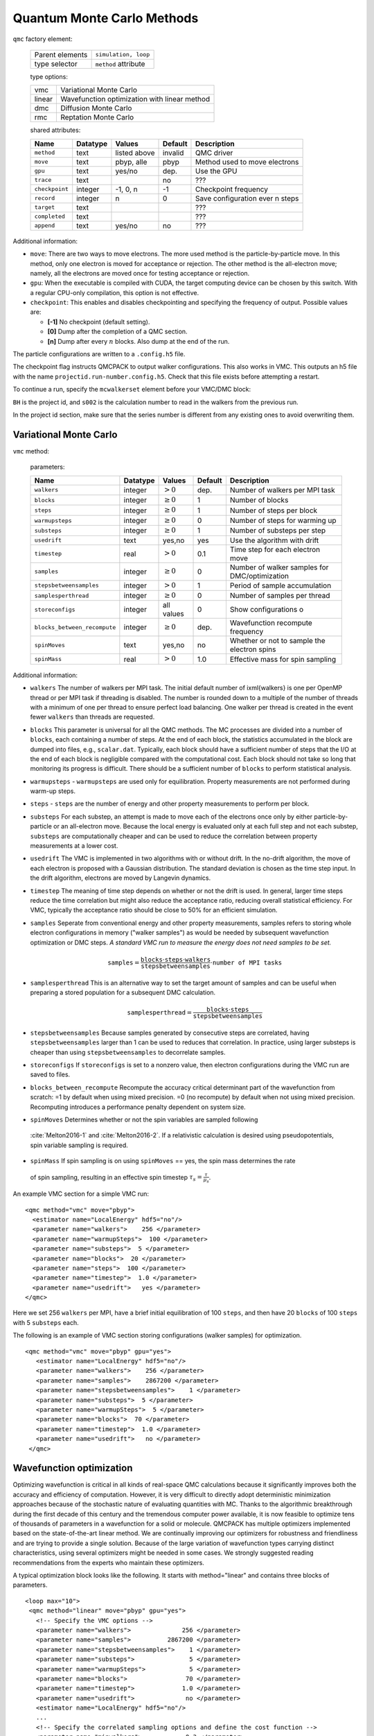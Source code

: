 .. _qmcmethods:

Quantum Monte Carlo Methods
===========================

``qmc`` factory element:

  +-----------------+----------------------+
  | Parent elements | ``simulation, loop`` |
  +-----------------+----------------------+
  | type selector   | ``method`` attribute |
  +-----------------+----------------------+

  type options:

  +--------+-----------------------------------------------+
  | vmc    | Variational Monte Carlo                       |
  +--------+-----------------------------------------------+
  | linear | Wavefunction optimization with linear method  |
  +--------+-----------------------------------------------+
  | dmc    | Diffusion Monte Carlo                         |
  +--------+-----------------------------------------------+
  | rmc    | Reptation Monte Carlo                         |
  +--------+-----------------------------------------------+

  shared attributes:

  +----------------+--------------+--------------+-------------+---------------------------------+
  | **Name**       | **Datatype** | **Values**   | **Default** | **Description**                 |
  +================+==============+==============+=============+=================================+
  | ``method``     | text         | listed above | invalid     | QMC driver                      |
  +----------------+--------------+--------------+-------------+---------------------------------+
  | ``move``       | text         | pbyp, alle   | pbyp        | Method used to move electrons   |
  +----------------+--------------+--------------+-------------+---------------------------------+
  | ``gpu``        | text         | yes/no       | dep.        | Use the GPU                     |
  +----------------+--------------+--------------+-------------+---------------------------------+
  | ``trace``      | text         |              | no          | ???                             |
  +----------------+--------------+--------------+-------------+---------------------------------+
  | ``checkpoint`` | integer      | -1, 0, n     | -1          | Checkpoint frequency            |
  +----------------+--------------+--------------+-------------+---------------------------------+
  | ``record``     | integer      | n            | 0           | Save configuration ever n steps |
  +----------------+--------------+--------------+-------------+---------------------------------+
  | ``target``     | text         |              |             | ???                             |
  +----------------+--------------+--------------+-------------+---------------------------------+
  | ``completed``  | text         |              |             | ???                             |
  +----------------+--------------+--------------+-------------+---------------------------------+
  | ``append``     | text         | yes/no       | no          | ???                             |
  +----------------+--------------+--------------+-------------+---------------------------------+

Additional information:

-  ``move``: There are two ways to move electrons. The more used method
   is the particle-by-particle move. In this method, only one electron
   is moved for acceptance or rejection. The other method is the
   all-electron move; namely, all the electrons are moved once for
   testing acceptance or rejection.

-  ``gpu``: When the executable is compiled with CUDA, the target
   computing device can be chosen by this switch. With a regular
   CPU-only compilation, this option is not effective.

-  ``checkpoint``: This enables and disables checkpointing and
   specifying the frequency of output. Possible values are:

   - **[-1]** No checkpoint (default setting).

   - **[0]** Dump after the completion of a QMC section.

   - **[n]** Dump after every :math:`n` blocks.  Also dump at the end of the run.

The particle configurations are written to a ``.config.h5`` file.

.. code-block::
  :caption: The following is an example of running a simulation that can be restarted.
  :name: Listing 42

  <qmc method="dmc" move="pbyp"  checkpoint="0">
    <parameter name="timestep">         0.004  </parameter>
    <parameter name="blocks">           100   </parameter>
    <parameter name="steps">            400    </parameter>
  </qmc>

The checkpoint flag instructs QMCPACK to output walker configurations.  This also
works in VMC.  This outputs an h5 file with the name ``projectid.run-number.config.h5``.
Check that this file exists before attempting a restart.

To continue a run, specify the ``mcwalkerset`` element before your VMC/DMC block:

.. code-block::
  :caption: Restart (read walkers from previous run).
  :name: Listing 43

  <mcwalkerset fileroot="BH.s002" version="0 6" collected="yes"/>
   <qmc method="dmc" move="pbyp"  checkpoint="0">
     <parameter name="timestep">         0.004  </parameter>
     <parameter name="blocks">           100   </parameter>
     <parameter name="steps">            400    </parameter>
   </qmc>

``BH`` is the project id, and ``s002`` is the calculation number to read in the walkers from the previous run.

In the project id section, make sure that the series number is different from any existing ones to avoid overwriting them.

.. _vmc:

Variational Monte Carlo
-----------------------

``vmc`` method:

  parameters:

  +--------------------------------+--------------+-------------------------+-------------+-----------------------------------------------+
  | **Name**                       | **Datatype** | **Values**              | **Default** | **Description**                               |
  +================================+==============+=========================+=============+===============================================+
  | ``walkers``                    | integer      | :math:`> 0`             | dep.        | Number of walkers per MPI task                |
  +--------------------------------+--------------+-------------------------+-------------+-----------------------------------------------+
  | ``blocks``                     | integer      | :math:`\geq 0`          | 1           | Number of blocks                              |
  +--------------------------------+--------------+-------------------------+-------------+-----------------------------------------------+
  | ``steps``                      | integer      | :math:`\geq 0`          | 1           | Number of steps per block                     |
  +--------------------------------+--------------+-------------------------+-------------+-----------------------------------------------+
  | ``warmupsteps``                | integer      | :math:`\geq 0`          | 0           | Number of steps for warming up                |
  +--------------------------------+--------------+-------------------------+-------------+-----------------------------------------------+
  | ``substeps``                   | integer      | :math:`\geq 0`          | 1           | Number of substeps per step                   |
  +--------------------------------+--------------+-------------------------+-------------+-----------------------------------------------+
  | ``usedrift``                   | text         | yes,no                  | yes         | Use the algorithm with drift                  |
  +--------------------------------+--------------+-------------------------+-------------+-----------------------------------------------+
  | ``timestep``                   | real         | :math:`> 0`             | 0.1         | Time step for each electron move              |
  +--------------------------------+--------------+-------------------------+-------------+-----------------------------------------------+
  | ``samples``                    | integer      | :math:`\geq 0`          | 0           | Number of walker samples for DMC/optimization |
  +--------------------------------+--------------+-------------------------+-------------+-----------------------------------------------+
  | ``stepsbetweensamples``        | integer      | :math:`> 0`             | 1           | Period of sample accumulation                 |
  +--------------------------------+--------------+-------------------------+-------------+-----------------------------------------------+
  | ``samplesperthread``           | integer      | :math:`\geq 0`          | 0           | Number of samples per thread                  |
  +--------------------------------+--------------+-------------------------+-------------+-----------------------------------------------+
  | ``storeconfigs``               | integer      | all values              | 0           | Show configurations o                         |
  +--------------------------------+--------------+-------------------------+-------------+-----------------------------------------------+
  | ``blocks_between_recompute``   | integer      | :math:`\geq 0`          | dep.        | Wavefunction recompute frequency              |
  +--------------------------------+--------------+-------------------------+-------------+-----------------------------------------------+
  | ``spinMoves``                  | text         | yes,no                  | no          | Whether or not to sample the electron spins   |
  +--------------------------------+--------------+-------------------------+-------------+-----------------------------------------------+
  | ``spinMass``                   | real         | :math:`> 0`             | 1.0         | Effective mass for spin sampling              |
  +--------------------------------+--------------+-------------------------+-------------+-----------------------------------------------+

Additional information:

- ``walkers`` The number of walkers per MPI task. The initial default number of \ixml{walkers} is one per OpenMP thread or per MPI
  task if threading is disabled. The number is rounded down to a multiple of the number of threads with a minimum of one per
  thread to ensure perfect load balancing. One walker per thread is created in the event fewer ``walkers`` than threads are
  requested.

- ``blocks`` This parameter is universal for all the QMC
  methods. The MC processes are divided into a number of
  ``blocks``, each containing a number of steps. At the end of each block,
  the statistics accumulated in the block are dumped into files,
  e.g., ``scalar.dat``. Typically, each block should have a sufficient number of steps that the I/O at the end of each block is negligible
  compared with the computational cost. Each block should not take so
  long that monitoring its progress is difficult. There should be a
  sufficient number of ``blocks`` to perform statistical analysis.

- ``warmupsteps`` - ``warmupsteps`` are used only for
  equilibration. Property measurements are not performed during
  warm-up steps.

- ``steps`` - ``steps`` are the number of energy and other property measurements to perform per block.

- ``substeps``  For each substep, an attempt is made to move each of the electrons once only by either particle-by-particle or an
  all-electron move.  Because the local energy is evaluated only at
  each full step and not each substep, ``substeps`` are computationally cheaper
  and can be used to reduce the correlation between property measurements
  at a lower cost.

- ``usedrift`` The VMC is implemented in two algorithms with
  or without drift. In the no-drift algorithm, the move of each
  electron is proposed with a Gaussian distribution. The standard
  deviation is chosen as the time step input. In the drift algorithm,
  electrons are moved by Langevin dynamics.

- ``timestep`` The meaning of time step depends on whether or not
  the drift is used. In general, larger time steps reduce the
  time correlation but might also reduce the acceptance ratio,
  reducing overall statistical efficiency. For VMC, typically the
  acceptance ratio should be close to 50% for an efficient
  simulation.

- ``samples`` Seperate from conventional energy and other
  property measurements, samples refers to storing whole electron
  configurations in memory ("walker samples") as would be needed by subsequent
  wavefunction optimization or DMC steps. *A standard VMC run to
  measure the energy does not need samples to be set.*

  .. math::

     \texttt{samples}=
     \frac{\texttt{blocks}\cdot\texttt{steps}\cdot\texttt{walkers}}{\texttt{stepsbetweensamples}}\cdot\texttt{number of MPI tasks}

- ``samplesperthread`` This is an alternative way to set the target amount of samples and can be useful when preparing a stored
  population for a subsequent DMC calculation.

  .. math::

     \texttt{samplesperthread}=
     \frac{\texttt{blocks}\cdot\texttt{steps}}{\texttt{stepsbetweensamples}}

- ``stepsbetweensamples`` Because samples generated by consecutive steps are correlated, having ``stepsbetweensamples`` larger
  than 1 can be used to reduces that correlation. In practice, using larger substeps is cheaper than using ``stepsbetweensamples``
  to decorrelate samples.
  
- ``storeconfigs`` If ``storeconfigs`` is set to a nonzero value, then electron configurations during the VMC run are saved to
  files.

- ``blocks_between_recompute`` Recompute the accuracy critical determinant part of the wavefunction
  from scratch: =1 by default when using mixed precision. =0 (no
  recompute) by default when not using mixed precision. Recomputing
  introduces a performance penalty dependent on system size.

-  ``spinMoves`` Determines whether or not the spin variables are sampled following 
  :cite:`Melton2016-1` and :cite:`Melton2016-2`. If a relativistic calculation is desired using pseudopotentials,
  spin variable sampling is required.

-  ``spinMass`` If spin sampling is on using ``spinMoves`` == yes, the spin mass determines the rate 
  of spin sampling, resulting in an effective spin timestep :math:`\tau_s = \frac{\tau}{\mu_s}`.

An example VMC section for a simple VMC run:

::

  <qmc method="vmc" move="pbyp">
    <estimator name="LocalEnergy" hdf5="no"/>
    <parameter name="walkers">    256 </parameter>
    <parameter name="warmupSteps">  100 </parameter>
    <parameter name="substeps">  5 </parameter>
    <parameter name="blocks">  20 </parameter>
    <parameter name="steps">  100 </parameter>
    <parameter name="timestep">  1.0 </parameter>
    <parameter name="usedrift">   yes </parameter>
  </qmc>

Here we set 256 ``walkers`` per MPI, have a brief initial equilibration of 100 ``steps``, and then have 20 ``blocks`` of 100 ``steps`` with 5 ``substeps`` each.

The following is an example of VMC section storing configurations (walker samples) for optimization.

::

  <qmc method="vmc" move="pbyp" gpu="yes">
     <estimator name="LocalEnergy" hdf5="no"/>
     <parameter name="walkers">    256 </parameter>
     <parameter name="samples">    2867200 </parameter>
     <parameter name="stepsbetweensamples">    1 </parameter>
     <parameter name="substeps">  5 </parameter>
     <parameter name="warmupSteps">  5 </parameter>
     <parameter name="blocks">  70 </parameter>
     <parameter name="timestep">  1.0 </parameter>
     <parameter name="usedrift">   no </parameter>
   </qmc>

.. _optimization:

Wavefunction optimization
-------------------------

Optimizing wavefunction is critical in all kinds of real-space QMC calculations
because it significantly improves both the accuracy and efficiency of computation.
However, it is very difficult to directly adopt deterministic minimization approaches because of the stochastic nature of evaluating quantities with MC.
Thanks to the algorithmic breakthrough during the first decade of this century and the tremendous computer power available,
it is now feasible to optimize tens of thousands of parameters in a wavefunction for a solid or molecule.
QMCPACK has multiple optimizers implemented based on the state-of-the-art linear method.
We are continually improving our optimizers for robustness and friendliness and are trying to provide a single solution.
Because of the large variation of wavefunction types carrying distinct characteristics, using several optimizers might be needed in some cases.
We strongly suggested reading recommendations from the experts who maintain these optimizers.

A typical optimization block looks like the following. It starts with method="linear" and contains three blocks of parameters.

::

  <loop max="10">
   <qmc method="linear" move="pbyp" gpu="yes">
     <!-- Specify the VMC options -->
     <parameter name="walkers">              256 </parameter>
     <parameter name="samples">          2867200 </parameter>
     <parameter name="stepsbetweensamples">    1 </parameter>
     <parameter name="substeps">               5 </parameter>
     <parameter name="warmupSteps">            5 </parameter>
     <parameter name="blocks">                70 </parameter>
     <parameter name="timestep">             1.0 </parameter>
     <parameter name="usedrift">              no </parameter>
     <estimator name="LocalEnergy" hdf5="no"/>
     ...
     <!-- Specify the correlated sampling options and define the cost function -->
     <parameter name="minwalkers">            0.3 </parameter>
          <cost name="energy">               0.95 </cost>
          <cost name="unreweightedvariance"> 0.00 </cost>
          <cost name="reweightedvariance">   0.05 </cost>
     ...
     <!-- Specify the optimizer options -->
     <parameter name="MinMethod">    OneShiftOnly </parameter>
     ...
   </qmc>
  </loop>

  -  Loop is helpful to repeatedly execute identical optimization blocks.

  -  The first part is highly identical to a regular VMC block.

  -  The second part is to specify the correlated sampling options and
     define the cost function.

  -  The last part is used to specify the options of different optimizers,
     which can be very distinct from one to another.

VMC run for the optimization
~~~~~~~~~~~~~~~~~~~~~~~~~~~~

The VMC calculation for the wavefunction optimization has a strict requirement
that ``samples`` or ``samplesperthread`` must be specified because of the optimizer needs for the stored ``samples``.
The input parameters of this part are identical to the VMC method.

Recommendations:

-  Run the inclusive VMC calculation correctly and efficiently because
   this takes a significant amount of time during optimization. For
   example, make sure the derived ``steps`` per block is 1 and use larger ``substeps`` to
   control the correlation between ``samples``.

-  A reasonable starting wavefunction is necessary. A lot of
   optimization fails because of a bad wavefunction starting point. The
   sign of a bad initial wavefunction includes but is not limited to a
   very long equilibration time, low acceptance ratio, and huge
   variance. The first thing to do after a failed optimization is to
   check the information provided by the VMC calculation via
   ``*.scalar.dat files``.

Correlated sampling and cost function
~~~~~~~~~~~~~~~~~~~~~~~~~~~~~~~~~~~~~

After generating the samples with VMC, the derivatives of the wavefunction with respect to the parameters are computed for proposing a new set of parameters by optimizers.
And later, a correlated sampling calculation is performed to quickly evaluate values of the cost function on the old set of parameters and the new set for further decisions.
The input parameters are listed in the following table.

``linear`` method:

  parameters:

  +----------------+--------------+-------------+-------------+--------------------------------------------------+
  | **Name**       | **Datatype** | **Values**  | **Default** | **Description**                                  |
  +================+==============+=============+=============+==================================================+
  | ``nonlocalpp`` | text         | yes, no     | no          | include non-local PP energy in the cost function |
  +----------------+--------------+-------------+-------------+--------------------------------------------------+
  | ``minwalkers`` | real         | 0--1        | 0.3         | Lower bound of the effective weight              |
  +----------------+--------------+-------------+-------------+--------------------------------------------------+
  | ``maxWeight``  | real         | :math:`> 1` | 1e6         | Maximum weight allowed in reweighting            |
  +----------------+--------------+-------------+-------------+--------------------------------------------------+

Additional information:

- ``maxWeight`` The default should be good.

- ``nonlocalpp`` The ``nonlocalpp`` contribution to the local energy depends on the
  wavefunction. When a new set of parameters is proposed, this
  contribution needs to be updated if the cost function consists of local
  energy. Fortunately, nonlocal contribution is chosen small when making a
  PP for small locality error. We can ignore its change and avoid the
  expensive computational cost. An implementation issue with GPU code is
  that a large amount of memory is consumed with this option.

- ``minwalkers`` This is a ``critical`` parameter. When the ratio of effective samples to actual number of samples in a reweighting step goes lower than ``minwalkers``,
  the proposed set of parameters is invalid.

The cost function consists of three components: energy, unreweighted variance, and reweighted variance.

::

     <cost name="energy">                   0.95 </cost>
     <cost name="unreweightedvariance">     0.00 </cost>
     <cost name="reweightedvariance">       0.05 </cost>

Optimizers
~~~~~~~~~~

QMCPACK implements a number of different optimizers each with different
priorities for accuracy, convergence, memory usage, and stability. The
optimizers can be switched among “OneShiftOnly” (default), “adaptive,”
“descent,” “hybrid,” and “quartic” (old) using the following line in the
optimization block:

::

<parameter name="MinMethod"> THE METHOD YOU LIKE </parameter>

OneShiftOnly Optimizer
~~~~~~~~~~~~~~~~~~~~~~

The OneShiftOnly optimizer targets a fast optimization by moving parameters more aggressively. It works with OpenMP and GPU and can be considered for large systems.
This method relies on the effective weight of correlated sampling rather than the cost function value to justify a new set of parameters.
If the effective weight is larger than ``minwalkers``, the new set is taken whether or not the cost function value decreases.
If a proposed set is rejected, the standard output prints the measured ratio of effective samples to the total number of samples
and adjustment on ``minwalkers`` can be made if needed.

``linear`` method:

  parameters:

  +--------------+--------------+-------------+-------------+---------------------------------------------------+
  | **Name**     | **Datatype** | **Values**  | **Default** | **Description**                                   |
  +==============+==============+=============+=============+===================================================+
  | ``shift_i``  | real         | :math:`> 0` | 0.01        | Direct stabilizer added to the Hamiltonian matrix |
  +--------------+--------------+-------------+-------------+---------------------------------------------------+
  | ``shift_s``  | real         | :math:`> 0` | 1.00        | Initial stabilizer based on the overlap matrix    |
  +--------------+--------------+-------------+-------------+---------------------------------------------------+

Additional information:

-  ``shift_i`` This is the direct term added to the diagonal of the Hamiltonian
   matrix. It provides more stable but slower optimization with a large
   value.

-  ``shift_s`` This is the initial value of the stabilizer based on the overlap
   matrix added to the Hamiltonian matrix. It provides more stable but
   slower optimization with a large value. The used value is
   auto-adjusted by the optimizer.

Recommendations:

- Default ``shift_i``, ``shift_s`` should be fine.

- For hard cases, increasing ``shift_i`` (by a factor of 5 or 10) can significantly stabilize the optimization by reducing the pace towards the optimal parameter set.

- If the VMC energy of the last optimization iterations grows significantly, increase ``minwalkers`` closer to 1 and make the optimization stable.

- If the first iterations of optimization are rejected on a reasonable initial wavefunction,
  lower the ``minwalkers`` value based on the measured value printed in the standard output to accept the move.

We recommended using this optimizer in two sections with a very small ``minwalkers`` in the first and a large value in the second, such as the following.
In the very beginning, parameters are far away from optimal values and large changes are proposed by the optimizer.
Having a small ``minwalkers`` makes it much easier to accept these changes.
When the energy gradually converges, we can have a large ``minwalkers`` to avoid risky parameter sets.

::

  <loop max="6">
   <qmc method="linear" move="pbyp" gpu="yes">
     <!-- Specify the VMC options -->
     <parameter name="walkers">                1 </parameter>
     <parameter name="samples">            10000 </parameter>
     <parameter name="stepsbetweensamples">    1 </parameter>
     <parameter name="substeps">               5 </parameter>
     <parameter name="warmupSteps">            5 </parameter>
     <parameter name="blocks">                25 </parameter>
     <parameter name="timestep">             1.0 </parameter>
     <parameter name="usedrift">              no </parameter>
     <estimator name="LocalEnergy" hdf5="no"/>
     <!-- Specify the optimizer options -->
     <parameter name="MinMethod">    OneShiftOnly </parameter>
     <parameter name="minwalkers">           1e-4 </parameter>
   </qmc>
  </loop>
  <loop max="12">
   <qmc method="linear" move="pbyp" gpu="yes">
     <!-- Specify the VMC options -->
     <parameter name="walkers">                1 </parameter>
     <parameter name="samples">            20000 </parameter>
     <parameter name="stepsbetweensamples">    1 </parameter>
     <parameter name="substeps">               5 </parameter>
     <parameter name="warmupSteps">            2 </parameter>
     <parameter name="blocks">                50 </parameter>
     <parameter name="timestep">             1.0 </parameter>
     <parameter name="usedrift">              no </parameter>
     <estimator name="LocalEnergy" hdf5="no"/>
     <!-- Specify the optimizer options -->
     <parameter name="MinMethod">    OneShiftOnly </parameter>
     <parameter name="minwalkers">            0.5 </parameter>
   </qmc>
  </loop>

For each optimization step, you will see

::

  The new set of parameters is valid. Updating the trial wave function!

or

::

  The new set of parameters is not valid. Revert to the old set!

Occasional rejection is fine. Frequent rejection indicates potential
problems, and users should inspect the VMC calculation or change
optimization strategy. To track the progress of optimization, use the
command ``qmca -q ev *.scalar.dat`` to look at the VMC energy and
variance for each optimization step.

Adaptive Organizer
~~~~~~~~~~~~~~~~~~

The default setting of the adaptive optimizer is to construct the linear
method Hamiltonian and overlap matrices explicitly and add different
shifts to the Hamiltonian matrix as “stabilizers.” The generalized
eigenvalue problem is solved for each shift to obtain updates to the
wavefunction parameters. Then a correlated sampling is performed for
each shift’s updated wavefunction and the initial trial wavefunction
using the middle shift’s updated wavefunction as the guiding function.
The cost function for these wavefunctions is compared, and the update
corresponding to the best cost function is selected. In the next
iteration, the median magnitude of the stabilizers is set to the
magnitude that generated the best update in the current iteration, thus
adapting the magnitude of the stabilizers automatically.

When the trial wavefunction contains more than 10,000 parameters,
constructing and storing the linear method matrices could become a
memory bottleneck. To avoid explicit construction of these matrices, the
adaptive optimizer implements the block linear method (BLM) approach.
:cite:`Zhao:2017:blocked_lm` The BLM tries to find an
approximate solution :math:`\vec{c}_{opt}` to the standard LM
generalized eigenvalue problem by dividing the variable space into a
number of blocks and making intelligent estimates for which directions
within those blocks will be most important for constructing
:math:`\vec{c}_{opt}`, which is then obtained by solving a smaller, more
memory-efficient eigenproblem in the basis of these supposedly important
block-wise directions.

``linear`` method:

  parameters:

  +---------------------------+--------------+-------------------------+-------------+-------------------------------------------------------------------------------------------------+
  | **Name**                  | **Datatype** | **Values**              | **Default** | **Description**                                                                                 |
  +===========================+==============+=========================+=============+=================================================================================================+
  | ``max_relative_change``   | real         | :math:`> 0`             | 10.0        | Allowed change in cost function                                                                 |
  +---------------------------+--------------+-------------------------+-------------+-------------------------------------------------------------------------------------------------+
  | ``max_param_change``      | real         | :math:`> 0`             | 0.3         | Allowed change in wavefunction parameter                                                        |
  +---------------------------+--------------+-------------------------+-------------+-------------------------------------------------------------------------------------------------+
  | ``shift_i``               | real         | :math:`> 0`             | 0.01        | Initial diagonal stabilizer added to the Hamiltonian matrix                                     |
  +---------------------------+--------------+-------------------------+-------------+-------------------------------------------------------------------------------------------------+
  | ``shift_s``               | real         | :math:`> 0`             | 1.00        | Initial overlap-based stabilizer added to the Hamiltonian matrix                                |
  +---------------------------+--------------+-------------------------+-------------+-------------------------------------------------------------------------------------------------+
  | ``target_shift_i``        | real         | any                     | -1.0        | Diagonal stabilizer value aimed for during adaptive method (disabled if :math:`\leq 0`)         |
  +---------------------------+--------------+-------------------------+-------------+-------------------------------------------------------------------------------------------------+
  | ``cost_increase_tol``     | real         | :math:`\geq 0`          | 0.0         |  Tolerance for cost function increases                                                          |
  +---------------------------+--------------+-------------------------+-------------+-------------------------------------------------------------------------------------------------+
  | ``chase_lowest``          | text         | yes, no                 | yes         | Chase the lowest eigenvector in iterative solver                                                |
  +---------------------------+--------------+-------------------------+-------------+-------------------------------------------------------------------------------------------------+
  | ``chase_closest``         | text         | yes, no                 | no          | Chase the eigenvector closest to initial guess                                                  |
  +---------------------------+--------------+-------------------------+-------------+-------------------------------------------------------------------------------------------------+
  | ``block_lm``              | text         | yes, no                 | no          | Use BLM                                                                                         |
  +---------------------------+--------------+-------------------------+-------------+-------------------------------------------------------------------------------------------------+
  | ``blocks``                | integer      | :math:`> 0`             |             | Number of blocks in BLM                                                                         |
  +---------------------------+--------------+-------------------------+-------------+-------------------------------------------------------------------------------------------------+
  | ``nolds``                 | integer      | :math:`> 0`             |             | Number of old update vectors used in BLM                                                        |
  +---------------------------+--------------+-------------------------+-------------+-------------------------------------------------------------------------------------------------+
  | ``nkept``                 | integer      | :math:`> 0`             |             | Number of eigenvectors to keep per block in BLM                                                 |
  +---------------------------+--------------+-------------------------+-------------+-------------------------------------------------------------------------------------------------+

Additional information:

-  ``shift_i`` This is the initial coefficient used to scale the diagonal
   stabilizer. More stable but slower optimization is expected with a
   large value. The adaptive method will automatically adjust this value
   after each linear method iteration.

-  ``shift_s`` This is the initial coefficient used to scale the overlap-based
   stabilizer. More stable but slower optimization is expected with a
   large value. The adaptive method will automatically adjust this value
   after each linear method iteration.

-  ``target_shift_i`` If set greater than zero, the adaptive method will choose the
   update whose shift_i value is closest to this target value so long as
   the associated cost is within cost_increase_tol of the lowest cost.
   Disable this behavior by setting target_shift_i to a negative number.

-  ``cost_increase_tol`` Tolerance for cost function increases when selecting the best
   shift.

-  ``nblocks`` This is the number of blocks used in BLM. The amount of memory
   required to store LM matrices decreases as the number of blocks
   increases. But the error introduced by BLM would increase as the
   number of blocks increases.

-  ``nolds`` In BLM, the interblock correlation is accounted for by including a
   small number of wavefunction update vectors outside the block. Larger
   would include more interblock correlation and more accurate results
   but also higher memory requirements.

-  ``nkept`` This is the number of update directions retained from each block in
   the BLM. If all directions are retained in each block, then the BLM
   becomes equivalent to the standard LM. Retaining five or fewer
   directions per block is often sufficient.

Recommendations:

-  Default ``shift_i``, ``shift_s`` should be fine.

-  When there are fewer than about 5,000 variables being optimized, the
   traditional LM is preferred because it has a lower overhead than the
   BLM when the number of variables is small.

-  Initial experience with the BLM suggests that a few hundred blocks
   and a handful of and often provide a good balance between memory use
   and accuracy. In general, using fewer blocks should be more accurate
   but would require more memory.

::

  <loop max="15">
   <qmc method="linear" move="pbyp">
     <!-- Specify the VMC options -->
     <parameter name="walkers">                1 </parameter>
     <parameter name="samples">            20000 </parameter>
     <parameter name="stepsbetweensamples">    1 </parameter>
     <parameter name="substeps">               5 </parameter>
     <parameter name="warmupSteps">            5 </parameter>
     <parameter name="blocks">                50 </parameter>
     <parameter name="timestep">             1.0 </parameter>
     <parameter name="usedrift">              no </parameter>
     <estimator name="LocalEnergy" hdf5="no"/>
     <!-- Specify the correlated sampling options and define the cost function -->
          <cost name="energy">               1.00 </cost>
          <cost name="unreweightedvariance"> 0.00 </cost>
          <cost name="reweightedvariance">   0.00 </cost>
     <!-- Specify the optimizer options -->
     <parameter name="MinMethod">adaptive</parameter>
     <parameter name="max_relative_cost_change">10.0</parameter>
     <parameter name="shift_i"> 1.00 </parameter>
     <parameter name="shift_s"> 1.00 </parameter>
     <parameter name="max_param_change"> 0.3 </parameter>
     <parameter name="chase_lowest"> yes </parameter>
     <parameter name="chase_closest"> yes </parameter>
     <parameter name="block_lm"> no </parameter>
     <!-- Specify the BLM specific options if needed
       <parameter name="nblocks"> 100 </parameter>
       <parameter name="nolds"> 5 </parameter>
       <parameter name="nkept"> 3 </parameter>
     -->
   </qmc>
  </loop>

The adaptive optimizer is also able to optimize individual excited states directly. :cite:`Zhao:2016:dir_tar`
In this case, it tries to minimize the following function:

.. math:: \Omega[\Psi]=\frac{\left<\Psi|\omega-H|\Psi\right>}{\left<\Psi|{\left(\omega-H\right)}^2|\Psi\right>}\:.

The global minimum of this function corresponds to the state whose
energy lies immediately above the shift parameter :math:`\omega` in the
energy spectrum. For example, if :math:`\omega` were placed in between
the ground state energy and the first excited state energy and the
wavefunction ansatz was capable of a good description for the first
excited state, then the wavefunction would be optimized for the first
excited state. Note that if the ansatz is not capable of a good
description of the excited state in question, the optimization could
converge to a different state, as is known to occur in some
circumstances for traditional ground state optimizations. Note also that
the ground state can be targeted by this method by choosing
:math:`\omega` to be below the ground state energy, although we should
stress that this is not the same thing as a traditional ground state
optimization and will in general give a slightly different wavefunction.
Excited state targeting requires two additional parameters, as shown in
the following table.

Excited state targeting:

  parameters:

  +-------------------+--------------+--------------+-------------+---------------------------------------------------------+
  | **Name**          | **Datatype** | **Values**   | **Default** | **Description**                                         |
  +===================+==============+==============+=============+=========================================================+
  | ``targetExcited`` | text         | yes, no      | no          | Whether to use the excited state targeting optimization |
  +-------------------+--------------+--------------+-------------+---------------------------------------------------------+
  | ``omega``         | real         | real numbers | none        | Energy shift used to target different excited states    |
  +-------------------+--------------+--------------+-------------+---------------------------------------------------------+

Excited state recommendations:

-  Because of the finite variance in any approximate wavefunction, we
   recommended setting :math:`\omega=\omega_0-\sigma`, where
   :math:`\omega_0` is placed just below the energy of the targeted
   state and :math:`\sigma^2` is the energy variance.

-  To obtain an unbiased excitation energy, the ground state should be
   optimized with the excited state variational principle as well by
   setting ``omega`` below the ground state energy. Note that using the ground
   state variational principle for the ground state and the excited
   state variational principle for the excited state creates a bias in
   favor of the ground state.

Descent Optimizer
~~~~~~~~~~~~~~~~~

Gradient descent algorithms are an alternative set of optimization methods to the OneShiftOnly and adaptive optimizers based on the linear method.
These methods use only first derivatives to optimize trial wave functions and convergence can be accelerated by retaining a memory of previous derivative values.
Multiple flavors of accelerated descent methods are available. They differ in details such as the schemes for adaptive adjustment of step sizes. :cite:`Otis2019`
Descent algorithms avoid the construction of matrices that occurs in the linear method and consequently can be applied to larger sets of
optimizable parameters.
Currently, descent optimization is only available for ground state calculations.
Parameters for descent are shown in the table below.

``descent`` method:

  parameters:

  +---------------------+--------------+--------------------------------+-------------+-----------------------------------------------------------------+
  | **Name**            | **Datatype** | **Values**                     | **Default** | **Description**                                                 |
  +=====================+==============+================================+=============+=================================================================+
  | ``flavor``          | text         | RMSprop, Random, ADAM, AMSGrad | RMSprop     | Particular type of descent method                               |
  +---------------------+--------------+--------------------------------+-------------+-----------------------------------------------------------------+
  | ``Ramp_eta``        | text         | yes, no                        | no          | Whether to gradually ramp up step sizes                         |
  +---------------------+--------------+--------------------------------+-------------+-----------------------------------------------------------------+
  | ``Ramp_num``        | integer      | :math:`> 0`                    | 30          | Number of steps over which to ramp up step size                 |
  +---------------------+--------------+--------------------------------+-------------+-----------------------------------------------------------------+
  | ``TJF_2Body_eta``   | real         | :math:`> 0`                    | 0.01        | Step size for two body Jastrow parameters                       |
  +---------------------+--------------+--------------------------------+-------------+-----------------------------------------------------------------+
  | ``TJF_1Body_eta``   | real         | :math:`> 0`                    | 0.01        | Step size for one body Jastrow parameters                       |
  +---------------------+--------------+--------------------------------+-------------+-----------------------------------------------------------------+
  | ``F_eta``           | real         | :math:`> 0`                    | 0.001       | Step size for number counting Jastrow F matrix parameters       |
  +---------------------+--------------+--------------------------------+-------------+-----------------------------------------------------------------+
  | ``Gauss_eta``       | real         | :math:`> 0`                    | 0.001       | Step size for number counting Jastrow gaussian basis parameters |
  +---------------------+--------------+--------------------------------+-------------+-----------------------------------------------------------------+
  | ``CI_eta``          | real         | :math:`> 0`                    | 0.01        | Step size for CI parameters                                     |
  +---------------------+--------------+--------------------------------+-------------+-----------------------------------------------------------------+
  | ``Orb_eta``         | real         | :math:`> 0`                    | 0.001       | Step size for orbital parameters                                |
  +---------------------+--------------+--------------------------------+-------------+-----------------------------------------------------------------+

Additional information and recommendations:

-  It is generally advantageous to set different step sizes for
   different types of parameters. More nonlinear parameters such as
   those for number counting Jastrow factors or orbitals typically
   require smaller steps sizes than those for CI coefficients or
   traditional Jastrow parameters. There are defaults for several
   parameter types and a default of .001 has been chosen for all other
   parameters.

-  The ability to gradually ramp up step sizes to their input values is
   useful for avoiding spikes in the average local energy during early
   iterations of descent optimization. This initial rise in the energy
   occurs as a memory of past gradients is being built up and it may be
   possible for the energy to recover without ramping if there are
   enough iterations in the optimization.

-  The step sizes chosen can have a substantial influence on the quality
   of the optimization and the final variational energy achieved. Larger
   step sizes may be helpful if there is reason to think the descent
   optimization is not reaching the minimum energy. There are also
   additional hyperparameters in the descent algorithms with default
   values. :cite:`Otis2019` They seem to have limited
   influence on the effectiveness of the optimization compared to step
   sizes, but users can adjust them within the source code of the
   descent engine if they wish.

-  The sampling effort for individual descent steps can be small
   compared that for linear method iterations as shown in the example
   input below. Something in the range of 10,000 to 30,000 seems
   sufficient for molecules with tens of electrons. However, descent
   optimizations may require anywhere from a few hundred to a few
   thousand iterations.

-  In cases where a descent optimization struggles to reach the minimum
   and a linear method optimization is not possible or unsatisfactory,
   it may be useful to try the hybrid optimization approach described in
   the next subsection.

::


  <loop max="100">
     <qmc method="linear" move="pbyp" checkpoint="-1" gpu="no">

     <!-- VMC inputs -->
      <parameter name="blocks">2000</parameter>
      <parameter name="steps">1</parameter>
      <parameter name="samples">20000</parameter>
      <parameter name="warmupsteps">100</parameter>
      <parameter name="timestep">0.05</parameter>

      <parameter name="MinMethod">descent</parameter>
      <estimator name="LocalEnergy" hdf5="no"/>
      <parameter name="usebuffer">yes</parameter>

      <estimator name="LocalEnergy" hdf5="no"/>

      <!-- Descent Inputs -->
        <parameter name="flavor">RMSprop</parameter>

        <parameter name="Ramp_eta">no</parameter>
        <parameter name="Ramp_num">30</parameter>

       <parameter name="TJF_2Body_eta">.02</parameter>
        <parameter name="TJF_1Body_eta">.02</parameter>
       <parameter name="F_eta">.001</parameter>
       <parameter name="Gauss_eta">.001</parameter>
       <parameter name="CI_eta">.1</parameter>
       <parameter name="Orb_eta">.0001</parameter>


     </qmc>
  </loop>

Hybrid Optimizer
~~~~~~~~~~~~~~~~

Another optimization option is to use a hybrid combination of accelerated descent and blocked linear method.
It provides a means to retain the advantages of both individual methods while scaling to large numbers of parameters beyond the traditional 10,000 parameter limit of the linear method. :cite:`Otis2019`
In a hybrid optimization, alternating sections of descent and BLM optimization are used.
Gradient descent is used to identify the previous important directions in parameter space used by the BLM, the number of which is set by the ``nold`` input for the BLM.
Over the course of a section of descent, vectors of parameter differences are stored and then passed to the linear method engine after the optimization changes to the BLM.
One motivation for including sections of descent is to counteract noise in linear method updates due to uncertainties in its step direction and allow for a smoother movement to the minimum.
There are two additional parameters used in the hybrid optimization and it requires a slightly different format of input to specify the constituent methods as shown below in the example.

``descent`` method:

  parameters:

  +---------------------+--------------+-------------+-------------+--------------------------------------+
  | **Name**            | **Datatype** | **Values**  | **Default** | **Description**                      |
  +=====================+==============+=============+=============+======================================+
  | ``num_updates``     | integer      | :math:`> 0` |             | Number of steps for a method         |
  +---------------------+--------------+-------------+-------------+--------------------------------------+
  | ``Stored_Vectors``  | integer      | :math:`> 0` | 5           | Number of vectors to transfer to BLM |
  +---------------------+--------------+-------------+-------------+--------------------------------------+

::


  <loop max="203">
  <qmc method="linear" move="pbyp" checkpoint="-1" gpu="no">
   <parameter name="Minmethod"> hybrid </parameter>

   <optimizer num_updates="100">

  <parameter name="blocks">1000</parameter>
       <parameter name="steps">1</parameter>
       <parameter name="samples">20000</parameter>
       <parameter name="warmupsteps">1000</parameter>
       <parameter name="timestep">0.05</parameter>

       <estimator name="LocalEnergy" hdf5="no"/>

       <parameter name="Minmethod"> descent </parameter>
       <parameter name="Stored_Vectors">5</parameter>
       <parameter name="flavor">RMSprop</parameter>
       <parameter name="TJF_2Body_eta">.01</parameter>
       <parameter name="TJF_1Body_eta">.01</parameter>
       <parameter name="CI_eta">.1</parameter>

       <parameter name="Ramp_eta">no</parameter>
       <parameter name="Ramp_num">10</parameter>
   </optimizer>

   <optimizer num_updates="3">

       <parameter name="blocks">2000</parameter>
       <parameter name="steps">1</parameter>
       <parameter name="samples">1000000</parameter>
       <parameter name="warmupsteps">1000</parameter>
       <parameter name="timestep">0.05</parameter>

       <estimator name="LocalEnergy" hdf5="no"/>

       <parameter name="Minmethod"> adaptive </parameter>
       <parameter name="max_relative_cost_change">10.0</parameter>
       <parameter name="max_param_change">3</parameter>
       <parameter name="shift_i">0.01</parameter>
       <parameter name="shift_s">1.00</parameter>

       <parameter name="block_lm">yes</parameter>
       <parameter name="nblocks">2</parameter>
       <parameter name="nolds">5</parameter>
       <parameter name="nkept">5</parameter>

   </optimizer>
  </qmc>
  </loop>

Additional information and recommendations:

-  In the example above, the input for ``loop`` gives the total number
   of steps for the full optimization while the inputs for
   ``num_updates`` specify the number of steps in the constituent
   methods. For this case, the optimization would begin with 100 steps
   of descent using the parameters in the first ``optimizer`` block and
   then switch to the BLM for 3 steps before switching back to descent
   for the final 100 iterations of the total of 203.

-  The design of the hybrid method allows for more than two
   ``optimizer`` blocks to be used and the optimization will cycle
   through the individual methods. However, the effectiveness of this in
   terms of the quality of optimization results is unexplored.

-  As the descent algorithms are currently only implemented for ground
   state optimizations, this hybrid combination of them with the BLM is
   also restricted to the ground state for now.

-  It can be useful to follow a hybrid optimization with a section of
   pure descent optimization and take an average energy over the last
   few hundred iterations as the final variational energy. This approach
   can achieve a lower statistical uncertainty on the energy for less
   overall sampling effort compared to what a pure linear method
   optimization would require.

Quartic Optimizer
~~~~~~~~~~~~~~~~~

*This is an older optimizer method retained for compatibility. We
recommend starting with the newest OneShiftOnly or adaptive optimizers.*
The quartic optimizer fits a quartic polynomial to 7 values of the cost
function obtained using reweighting along the chosen direction and
determines the optimal move. This optimizer is very robust but is a bit
conservative when accepting new steps, especially when large parameters
changes are proposed.

``linear`` method:

  parameters:

  +-----------------------+--------------+-------------+-------------+--------------------------------------------------+
  | **Name**              | **Datatype** | **Values**  | **Default** | **Description**                                  |
  +=======================+==============+=============+=============+==================================================+
  | ``bigchange``         | real         | :math:`> 0` | 50.0        | Largest parameter change allowed                 |
  +-----------------------+--------------+-------------+-------------+--------------------------------------------------+
  | ``alloweddifference`` | real         | :math:`> 0` | 1e-4        | Allowed increase in energy                       |
  +-----------------------+--------------+-------------+-------------+--------------------------------------------------+
  | ``exp0``              | real         | any value   | -16.0       | Initial value for stabilizer                     |
  +-----------------------+--------------+-------------+-------------+--------------------------------------------------+
  | ``stabilizerscale``   | real         | :math:`> 0` | 2.0         | Increase in value of ``exp0`` between iterations |
  +-----------------------+--------------+-------------+-------------+--------------------------------------------------+
  | ``nstabilizers``      | integer      | :math:`> 0` | 3           | Number of stabilizers to try                     |
  +-----------------------+--------------+-------------+-------------+--------------------------------------------------+
  | ``max_its``           | integer      | :math:`> 0` | 1           | Number of inner loops with same samples          |
  +-----------------------+--------------+-------------+-------------+--------------------------------------------------+

Additional information:

-  ``exp0`` This is the initial value for stabilizer (shift to diagonal of H).
   The actual value of stabilizer is :math:`10^{\textrm{exp0}}`.

Recommendations:

-  For hard cases (e.g., simultaneous optimization of long MSD and
   3-Body J), set ``exp0`` to 0 and do a single inner iteration (max its=1) per
   sample of configurations.

::

  <!-- Specify the optimizer options -->
  <parameter name="MinMethod">quartic</parameter>
  <parameter name="exp0">-6</parameter>
  <parameter name="alloweddifference"> 1.0e-4 </parameter>
  <parameter name="nstabilizers"> 1 </parameter>
  <parameter name="bigchange">15.0</parameter>

General Recommendations
~~~~~~~~~~~~~~~~~~~~~~~

-  All electron wavefunctions are typically more difficult to optimize
   than pseudopotential wavefunctions because of the importance of the
   wavefunction near the nucleus.

-  Two-body Jastrow contributes the largest portion of correlation
   energy from bare Slater determinants. Consequently, the recommended
   order for optimizing wavefunction components is two-body, one-body,
   three-body Jastrow factors and MSD coefficients.

-  For two-body spline Jastrows, always start from a reasonable one. The
   lack of physically motivated constraints in the functional form at
   large distances can cause slow convergence if starting from zero.

-  One-body spline Jastrow from old calculations can be a good starting
   point.

-  Three-body polynomial Jastrow can start from zero. It is beneficial
   to first optimize one-body and two-body Jastrow factors without
   adding three-body terms in the calculation and then add the
   three-body Jastrow and optimize all the three components together.

Optimization of CI coefficients
^^^^^^^^^^^^^^^^^^^^^^^^^^^^^^^

When storing a CI wavefunction in HDF5 format, the CI coefficients and
the :math:`\alpha` and :math:`\beta` components of each CI are not in
the XML input file. When optimizing the CI coefficients, they will be
stored in HDF5 format. The optimization header block will have to
specify that the new CI coefficients will be saved to HDF5 format. If
the tag is not added coefficients will not be saved.

::

  <qmc method="linear" move="pbyp" gpu="no" hdf5="yes">

  The rest of the optimization block remains the same.

When running the optimization, the new coefficients will be stored in a *\**.sXXX.opt.h5 file,  where XXX coressponds to the series number. The H5 file contains only the optimized coefficients. The corresponding *\**.sXXX.opt.xml  will be updated for each optimization block as follows:

::

  <detlist size="1487" type="DETS" nca="0" ncb="0" nea="2" neb="2" nstates="85" cutoff="1e-2" href="../LiH.orbs.h5" opt_coeffs="LiH.s001.opt.h5"/>

The opt_coeffs tag will then reference where the new CI coefficients are
stored.

When restarting the run with the new optimized coeffs, you need to
specify the previous hdf5 containing the basis set, orbitals, and MSD,
as well as the new optimized coefficients. The code will read the
previous data but will rewrite the coefficients that were optimized with
the values found in the \*.sXXX.opt.h5 file. Be careful to keep the pair
of optimized CI coefficients and Jastrow coefficients together to avoid
inconsistencies.

.. _dmc:

Diffusion Monte Carlo
---------------------

Main input parameters are given in :numref:`table9`, additional in :numref:`table10`.

``dmc`` method:

parameters:

.. _table9:
.. table::

  +--------------------------------+--------------+-------------------------+-------------+-----------------------------------------------+
  | **Name**                       | **Datatype** | **Values**              | **Default** | **Description**                               |
  +================================+==============+=========================+=============+===============================================+
  | ``targetwalkers``              | integer      | :math:`> 0`             | dep.        | Overall total number of walkers               |
  +--------------------------------+--------------+-------------------------+-------------+-----------------------------------------------+
  | ``blocks``                     | integer      | :math:`\geq 0`          | 1           | Number of blocks                              |
  +--------------------------------+--------------+-------------------------+-------------+-----------------------------------------------+
  | ``steps``                      | integer      | :math:`\geq 0`          | 1           | Number of steps per block                     |
  +--------------------------------+--------------+-------------------------+-------------+-----------------------------------------------+
  | ``warmupsteps``                | integer      | :math:`\geq 0`          | 0           | Number of steps for warming up                |
  +--------------------------------+--------------+-------------------------+-------------+-----------------------------------------------+
  | ``timestep``                   | real         | :math:`> 0`             | 0.1         | Time step for each electron move              |
  +--------------------------------+--------------+-------------------------+-------------+-----------------------------------------------+
  | ``nonlocalmoves``              | string       | yes, no, v0, v1, v3     | no          | Run with T-moves                              |
  +--------------------------------+--------------+-------------------------+-------------+-----------------------------------------------+
  | ``branching_cutoff_scheme``    |              |                         |             |                                               |
  |                                |              |                         |             |                                               |
  |                                | string       | classic/DRV/ZSGMA/YL    | classic     | Branch cutoff scheme                          |
  +--------------------------------+--------------+-------------------------+-------------+-----------------------------------------------+
  | ``maxcpusecs``                 | real         | :math:`\geq 0`          | 3.6e5       | Maximum allowed walltime in seconds           |
  +--------------------------------+--------------+-------------------------+-------------+-----------------------------------------------+
  | ``blocks_between_recompute``   | integer      | :math:`\geq 0`          | dep.        | Wavefunction recompute frequency              |
  +--------------------------------+--------------+-------------------------+-------------+-----------------------------------------------+
  | ``spinMoves``                  | text         | yes,no                  | no          | Whether or not to sample the electron spins   |
  +--------------------------------+--------------+-------------------------+-------------+-----------------------------------------------+
  | ``spinMass``                   | real         | :math:`> 0`             | 1.0         | Effective mass for spin sampling              |
  +--------------------------------+--------------+-------------------------+-------------+-----------------------------------------------+

.. centered:: Table 9 Main DMC input parameters.

.. _table10:
.. table::

  +-----------------------------+--------------+-------------------------+-------------+-----------------------------------------+
  | **Name**                    | **Datatype** | **Values**              | **Default** | **Description**                         |
  +=============================+==============+=========================+=============+=========================================+
  | ``energyUpdateInterval``    | integer      | :math:`\geq 0`          | 0           | Trial energy update interval            |
  +-----------------------------+--------------+-------------------------+-------------+-----------------------------------------+
  | ``refEnergy``               | real         | all values              | dep.        | Reference energy in atomic units        |
  +-----------------------------+--------------+-------------------------+-------------+-----------------------------------------+
  | ``feedback``                | double       | :math:`\geq 0`          | 1.0         | Population feedback on the trial energy |
  +-----------------------------+--------------+-------------------------+-------------+-----------------------------------------+
  | ``sigmaBound``              | 10           | :math:`\geq 0`          | 10          | Parameter to cutoff large weights       |
  +-----------------------------+--------------+-------------------------+-------------+-----------------------------------------+
  | ``killnode``                | string       | yes/other               | no          | Kill or reject walkers that cross nodes |
  +-----------------------------+--------------+-------------------------+-------------+-----------------------------------------+
  | ``warmupByReconfiguration`` | option       | yes,no                  | 0           | Warm up with a fixed population         |
  +-----------------------------+--------------+-------------------------+-------------+-----------------------------------------+
  | ``reconfiguration``         | string       | yes/pure/other          | no          | Fixed population technique              |
  +-----------------------------+--------------+-------------------------+-------------+-----------------------------------------+
  | ``branchInterval``          | integer      | :math:`\geq 0`          | 1           | Branching interval                      |
  +-----------------------------+--------------+-------------------------+-------------+-----------------------------------------+
  | ``substeps``                | integer      | :math:`\geq 0`          | 1           | Branching interval                      |
  +-----------------------------+--------------+-------------------------+-------------+-----------------------------------------+
  | ``MaxAge``                  | double       | :math:`\geq 0`          | 10          | Kill persistent walkers                 |
  +-----------------------------+--------------+-------------------------+-------------+-----------------------------------------+
  | ``MaxCopy``                 | double       | :math:`\geq 0`          | 2           | Limit population growth                 |
  +-----------------------------+--------------+-------------------------+-------------+-----------------------------------------+
  | ``maxDisplSq``              | real         | all values              | -1          | Maximum particle move                   |
  +-----------------------------+--------------+-------------------------+-------------+-----------------------------------------+
  | ``scaleweight``             | string       | yes/other               | yes         | Scale weights (CUDA only)               |
  +-----------------------------+--------------+-------------------------+-------------+-----------------------------------------+
  | ``checkproperties``         | integer      | :math:`\geq 0`          | 100         | Number of steps between walker updates  |
  +-----------------------------+--------------+-------------------------+-------------+-----------------------------------------+
  | ``fastgrad``                | text         | yes/other               | yes         | Fast gradients                          |
  +-----------------------------+--------------+-------------------------+-------------+-----------------------------------------+
  | ``storeconfigs``            | integer      | all values              | 0           | Store configurations                    |
  +-----------------------------+--------------+-------------------------+-------------+-----------------------------------------+
  | ``use_nonblocking``         | string       | yes/no                  | yes         | Using nonblocking send/recv             |
  +-----------------------------+--------------+-------------------------+-------------+-----------------------------------------+
  | ``debug_disable_branching`` | string       | yes/no                  | no          | Disable branching for debugging         |
  |                             |              |                         |             | without correctness guarantee           |
  +-----------------------------+--------------+-------------------------+-------------+-----------------------------------------+

.. centered:: Table 10 Additional DMC input parameters.

Additional information:

-  ``targetwalkers``: A DMC run can be considered a restart run or a new
   run. A restart run is considered to be any method block beyond the
   first one, such as when a DMC method block follows a VMC block.
   Alternatively, a user reading in configurations from disk would also
   considered a restart run. In the case of a restart run, the DMC
   driver will use the configurations from the previous run, and this
   variable will not be used. For a new run, if the number of walkers is
   less than the number of threads, then the number of walkers will be
   set equal to the number of threads.

-  ``blocks``: This is the number of blocks run during a DMC method
   block. A block consists of a number of DMC steps (steps), after which
   all the statistics accumulated in the block are written to disk.

-  ``steps``: This is the number of DMC steps in a block.

-  ``warmupsteps``: These are the steps at the beginning of a DMC run in
   which the instantaneous average energy is used to update the trial
   energy. During regular steps, E\ :math:`_{ref}` is used.

-  ``timestep``: The ``timestep`` determines the accuracy of the
   imaginary time propagator. Generally, multiple time steps are used to
   extrapolate to the infinite time step limit. A good range of time
   steps in which to perform time step extrapolation will typically have
   a minimum of 99% acceptance probability for each step.

-  ``checkproperties``: When using a particle-by-particle driver, this
   variable specifies how often to reset all the variables kept in the
   buffer.

-  ``maxcpusecs``: The default is 100 hours. Once the specified time has
   elapsed, the program will finalize the simulation even if all blocks
   are not completed.

-  ``spinMoves`` Determines whether or not the spin variables are sampled following :cite:`Melton2016-1` 
   and :cite:`Melton2016-2`. If a relativistic calculation is desired using pseudopotentials, spin variable sampling is required.

-  ``spinMass`` If spin sampling is on using ``spinMoves`` == yes, the spin mass determines the rate 
   of spin sampling, resulting in an effective spin timestep :math:`\tau_s = \frac{\tau}{\mu_s}` where 
   :math:`\tau` is the normal spatial timestep and :math:`\mu_s` is the value of the spin mass.


-  ``energyUpdateInterval``: The default is to update the trial energy
   at every step. Otherwise the trial energy is updated every
   ``energyUpdateInterval`` step.

.. math::

  E_{\text{trial}}=
  \textrm{refEnergy}+\textrm{feedback}\cdot(\ln\texttt{targetWalkers}-\ln N)\:,

where :math:`N` is the current population.

-  ``refEnergy``: The default reference energy is taken from the VMC run
   that precedes the DMC run. This value is updated to the current mean
   whenever branching happens.

-  ``feedback``: This variable is used to determine how strong to react
   to population fluctuations when doing population control. See the
   equation in energyUpdateInterval for more details.

-  ``useBareTau``: The same time step is used whether or not a move is
   rejected. The default is to use an effective time step when a move is
   rejected.

-  ``warmupByReconfiguration``: Warmup DMC is done with a fixed
   population.

-  ``sigmaBound``: This determines the branch cutoff to limit wild
   weights based on the sigma and ``sigmaBound``.

-  ``killnode``: When running fixed-node, if a walker attempts to cross
   a node, the move will normally be rejected. If ``killnode`` = “yes,"
   then walkers are destroyed when they cross a node.

-  ``reconfiguration``: If ``reconfiguration`` is “yes," then run with a
   fixed walker population using the reconfiguration technique.

-  ``branchInterval``: This is the number of steps between branching.
   The total number of DMC steps in a block will be
   ``BranchInterval``\ \*Steps.

-  ``substeps``: This is the same as ``BranchInterval``.

-  ``nonlocalmoves``: Evaluate pseudopotentials using one of the
   nonlocal move algorithms such as T-moves.

   -  no(default): Imposes the locality approximation.

   -  yes/v0: Implements the algorithm in the 2006 Casula
      paper :cite:`Casula2006`.

   -  v1: Implements the v1 algorithm in the 2010 Casula
      paper :cite:`Casula2010`.

   -  v2: Is **not implemented** and is **skipped** to avoid any confusion
      with the v2 algorithm in the 2010 Casula
      paper :cite:`Casula2010`.

   -  v3: (Experimental) Implements an algorithm similar to v1 but is much
      faster. v1 computes the transition probability before each single
      electron T-move selection because of the acceptance of previous
      T-moves. v3 mostly reuses the transition probability computed during
      the evaluation of nonlocal pseudopotentials for the local energy,
      namely before accepting any T-moves, and only recomputes the
      transition probability of the electrons within the same
      pseudopotential region of any electrons touched by T-moves. This is
      an approximation to v1 and results in a slightly different time step
      error, but it significantly reduces the computational cost. v1 and v3
      agree at zero time step. This faster algorithm is the topic of a
      paper in preparation.

      The v1 and v3 algorithms are size-consistent and are important advances over the previous v0 non-size-consistent algorithm. We highly recommend investigating the importance of size-consistency.


-  ``scaleweight``: This is the scaling weight per Umrigar/Nightengale.
   CUDA only.

-  ``MaxAge``: Set the weight of a walker to min(currentweight,0.5)
   after a walker has not moved for ``MaxAge`` steps. Needed if
   persistent walkers appear during the course of a run.

-  ``MaxCopy``: When determining the number of copies of a walker to
   branch, set the number of copies equal to min(Multiplicity,MaxCopy).

-  ``fastgrad``: This calculates gradients with either the fast version
   or the full-ratio version.

-  ``maxDisplSq``: When running a DMC calculation with particle by
   particle, this sets the maximum displacement allowed for a single
   particle move. All distance displacements larger than the max are
   rejected. If initialized to a negative value, it becomes equal to
   Lattice(LR/rc).

-  ``sigmaBound``: This determines the branch cutoff to limit wild
   weights based on the sigma and ``sigmaBound``.

-  ``storeconfigs``: If ``storeconfigs`` is set to a nonzero value, then
   electron configurations during the DMC run will be saved. This option
   is disabled for the OpenMP version of DMC.

-  ``blocks_between_recompute``: See details in :ref:`vmc`.

-  ``branching_cutoff_scheme:`` Modifies how the branching factor is
   computed so as to avoid divergences and stability problems near nodal
   surfaces.

   -  classic (default): The implementation found in QMCPACK v3.0.0 and
      earlier.
      :math:`E_{\rm cut}=\mathrm{min}(\mathrm{max}(\sigma^2 \times \mathrm{sigmaBound},\mathrm{maxSigma}),2.5/\tau)`,
      where :math:`\sigma^2` is the variance and
      :math:`\mathrm{maxSigma}` is set to 50 during warmup
      (equilibration) and 10 thereafter. :math:`\mathrm{sigmaBound}` is
      default to 10.

   -  DRV: Implements the algorithm of DePasquale et al., Eq. 3 in
      :cite:`DePasqualeReliable1988` or Eq. 9 of
      :cite:`Umrigar1993`.
      :math:`E_{\rm cut}=2.0/\sqrt{\tau}`.

   -  ZSGMA: Implements the “ZSGMA” algorithm of
      :cite:`ZenBoosting2016` with :math:`\alpha=0.2`.
      The cutoff energy is modified by a factor including the electron
      count, :math:`E_{\rm cut}=\alpha \sqrt{N/\tau}`, which greatly
      improves size consistency over Eq. 39 of
      :cite:`Umrigar1993`. See Eq. 6 in
      :cite:`ZenBoosting2016` and for an application to
      molecular crystals :cite:`ZenFast2018`.

   -  YL: An unpublished algorithm due to Ye Luo.
      :math:`E_{\rm cut}=\sigma\times\mathrm{min}(\mathrm{sigmaBound},\sqrt{1/\tau})`.
      This option takes into account both size consistency and
      wavefunction quality via the term :math:`\sigma`.
      :math:`\mathrm{sigmaBound}` is default to 10.

.. code-block::
  :caption: The following is an example of a very simple DMC section.
  :name: Listing 44

  <qmc method="dmc" move="pbyp" target="e">
    <parameter name="blocks">100</parameter>
    <parameter name="steps">400</parameter>
    <parameter name="timestep">0.010</parameter>
    <parameter name="warmupsteps">100</parameter>
  </qmc>

The time step should be individually adjusted for each problem.  Please refer to the theory section
on diffusion Monte Carlo.

.. code-block::
  :caption: The following is an example of running a simulation that can be restarted.
  :name: Listing 45

  <qmc method="dmc" move="pbyp"  checkpoint="0">
    <parameter name="timestep">         0.004  </parameter>
    <parameter name="blocks">           100   </parameter>
    <parameter name="steps">            400    </parameter>
  </qmc>

The checkpoint flag instructs QMCPACK to output walker configurations.
This also works in VMC. This will output an h5 file with the name
``projectid.run-number.config.h5``. Check that this file exists before
attempting a restart. To read in this file for a continuation run,
specify the following:

.. code-block::
  :caption: Restart (read walkers from previous run).
  :name: Listing 46

  <mcwalkerset fileroot="BH.s002" version="0 6" collected="yes"/>

BH is the project id, and s002 is the calculation number to read in the walkers from the previous run.

Combining VMC and DMC in a single run (wavefunction optimization can be combined in this way too) is the standard way in which QMCPACK is typically run.   There is no need to run two separate jobs since method sections can be stacked and walkers are transferred between them.

.. code-block::
  :caption: Combined VMC and DMC run.
  :name: Listing 47

  <qmc method="vmc" move="pbyp" target="e">
    <parameter name="blocks">100</parameter>
    <parameter name="steps">4000</parameter>
    <parameter name="warmupsteps">100</parameter>
    <parameter name="samples">1920</parameter>
    <parameter name="walkers">1</parameter>
    <parameter name="timestep">0.5</parameter>
  </qmc>
  <qmc method="dmc" move="pbyp" target="e">
    <parameter name="blocks">100</parameter>
    <parameter name="steps">400</parameter>
    <parameter name="timestep">0.010</parameter>
    <parameter name="warmupsteps">100</parameter>
  </qmc>
  <qmc method="dmc" move="pbyp" target="e">
    <parameter name="warmupsteps">500</parameter>
    <parameter name="blocks">50</parameter>
    <parameter name="steps">100</parameter>
    <parameter name="timestep">0.005</parameter>
  </qmc>

.. _rmc:

Reptation Monte Carlo
---------------------

Like DMC, RMC is a projector-based method that allows sampling of the
fixed-node wavefunciton. However, by exploiting the path-integral
formulation of Schrödinger’s equation, the RMC algorithm can offer some
advantages over traditional DMC, such as sampling both the mixed and
pure fixed-node distributions in polynomial time, as well as not having
population fluctuations and biases. The current implementation does not
work with T-moves.

There are two adjustable parameters that affect the quality of the RMC
projection: imaginary projection time :math:`\beta` of the sampling path
(commonly called a “reptile") and the Trotter time step :math:`\tau`.
:math:`\beta` must be chosen to be large enough such that
:math:`e^{-\beta \hat{H}}|\Psi_T\rangle \approx |\Phi_0\rangle` for
mixed observables, and
:math:`e^{-\frac{\beta}{2} \hat{H}}|\Psi_T\rangle \approx |\Phi_0\rangle`
for pure observables. The reptile is discretized into
:math:`M=\beta/\tau` beads at the cost of an :math:`\mathcal{O}(\tau)`
time-step error for observables arising from the Trotter-Suzuki breakup
of the short-time propagator.

The following table lists some of the more practical

``vmc`` method:

  parameters:

  +-----------------+--------------+-------------------------+-------------+----------------------------------------------------------------+
  | **Name**        | **Datatype** | **Values**              | **Default** | **Description**                                                |
  +=================+==============+=========================+=============+================================================================+
  | ``beta``        | real         | :math:`> 0`             | dep.        | Reptile project time :math:`\beta`                             |
  +-----------------+--------------+-------------------------+-------------+----------------------------------------------------------------+
  | ``timestep``    | real         | :math:`> 0`             | 0.1         | Trotter time step :math:`\tau` for each electron move          |
  +-----------------+--------------+-------------------------+-------------+----------------------------------------------------------------+
  | ``beads``       | int          | :math:`> 0`             | 1           | Number of reptile beads :math:`M=\beta/\tau`                   |
  +-----------------+--------------+-------------------------+-------------+----------------------------------------------------------------+
  | ``blocks``      | integer      | :math:`> 0`             | 1           | Number of blocks                                               |
  +-----------------+--------------+-------------------------+-------------+----------------------------------------------------------------+
  | ``steps``       | integer      | :math:`\geq 0`          | 1           | Number of steps per block                                      |
  +-----------------+--------------+-------------------------+-------------+----------------------------------------------------------------+
  | ``vmcpresteps`` | integer      | :math:`\geq 0`          | 0           | Propagates reptile using VMC for given number of steps         |
  +-----------------+--------------+-------------------------+-------------+----------------------------------------------------------------+
  | ``warmupsteps`` | integer      | :math:`\geq 0`          | 0           | Number of steps for warming up                                 |
  +-----------------+--------------+-------------------------+-------------+----------------------------------------------------------------+
  | ``maxAge``      | integer      | :math:`\geq 0`          | 0           | Force accept for stuck reptile if age exceeds ``maxAge``       |
  +-----------------+--------------+-------------------------+-------------+----------------------------------------------------------------+

Additional information:

Because of the sampling differences between DMC ensembles of walkers and
RMC reptiles, the RMC block should contain the following estimator
declaration to ensure correct sampling:
``<estimator name="RMC" hdf5="no">``.

-  ``beta`` or ``beads``? One or the other can be specified, and from
   the Trotter time step, the code will construct an appropriately sized
   reptile. If both are given, ``beta`` overrides ``beads``.

-  **Mixed vs. pure observables?** Configurations sampled by the
   endpoints of the reptile are distributed according to the mixed
   distribution
   :math:`f(\mathbf{R})=\Psi_T(\mathbf{R})\Phi_0(\mathbf{R})`. Any
   observable that is computable within DMC and is dumped to the
   ``scalar.dat`` file will likewise be found in the ``scalar.dat`` file
   generated by RMC, except there will be an appended ``_m`` to alert
   the user that the observable was computed on the mixed distribution.
   For pure observables, care must be taken in the interpretation. If
   the observable is diagonal in the position basis (in layman’s terms,
   if it is entirely computable from a single electron configuration
   :math:`\mathbf{R}`, like the potential energy), and if the observable
   does not have an explicit dependence on the trial wavefunction (e.g.,
   the local energy has an explicit dependence on the trial wavefunction
   from the kinetic energy term), then pure estimates will be correctly
   computed. These observables will be found in either the
   ``scalar.dat``, where they will be appended with a ``_p`` suffix, or
   in the ``stat.h5`` file. No mixed estimators will be dumped to the h5
   file.

-  **Sampling**: For pure estimators, the traces of both pure and mixed
   estimates should be checked. Ergodicity is a known problem in RMC.
   Because we use the bounce algorithm, it is possible for the reptile
   to bounce back and forth without changing the electron coordinates of
   the central beads. This might not easily show up with mixed
   estimators, since these are accumulated at constantly regrown ends,
   but pure estimates are accumulated on these central beads and so can
   exhibit strong autocorrelations in pure estimate traces.

-  **Propagator**: Our implementation of RMC uses Moroni’s DMC link
   action (symmetrized), with Umrigar’s scaled drift near nodes. In this
   regard, the propagator is identical to the one QMCPACK uses in DMC.

-  **Sampling**: We use Ceperley’s bounce algorithm. ``MaxAge`` is used
   in case the reptile gets stuck, at which point the code forces move
   acceptance, stops accumulating statistics, and requilibrates the
   reptile. Very rarely will this be required. For move proposals, we
   use particle-by-particle VMC a total of :math:`N_e` times to generate
   a new all-electron configuration, at which point the action is
   computed and the move is either accepted or rejected.

.. bibliography:: /bibs/methods.bib
